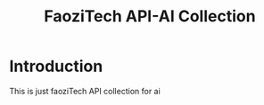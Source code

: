 #+title: FaoziTech API-AI Collection

* Introduction
This is just faoziTech API collection for ai
 
